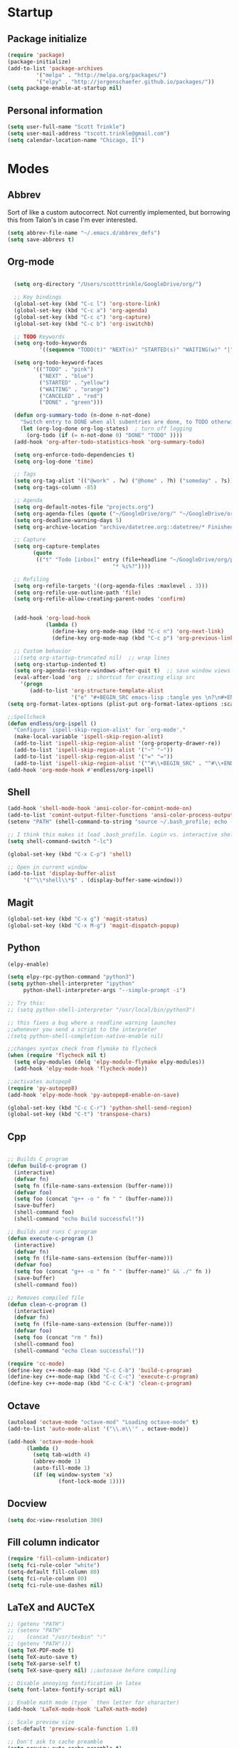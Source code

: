 * Startup
** Package initialize
#+BEGIN_SRC emacs-lisp :tangle yes
(require 'package)
(package-initialize)
(add-to-list 'package-archives
	     '("melpa" . "http://melpa.org/packages/")
	     '("elpy" . "http://jorgenschaefer.github.io/packages/"))
(setq package-enable-at-startup nil)
#+END_SRC
** Personal information
#+BEGIN_SRC emacs-lisp :tangle yes
(setq user-full-name "Scott Trinkle")
(setq user-mail-address "tscott.trinkle@gmail.com")
(setq calendar-location-name "Chicago, Il")
#+END_SRC
* Modes
** Abbrev
 Sort of like a custom autocorrect. Not currently implemented, but
 borrowing this from Talon's in case I'm ever interested. 
 #+BEGIN_SRC emacs-lisp :tangle yes 
 (setq abbrev-file-name "~/.emacs.d/abbrev_defs")
 (setq save-abbrevs t)
 #+END_SRC
** Org-mode
#+BEGIN_SRC emacs-lisp :tangle yes

  (setq org-directory "/Users/scotttrinkle/GoogleDrive/org/")

  ;; Key bindings
  (global-set-key (kbd "C-c l") 'org-store-link)
  (global-set-key (kbd "C-c a") 'org-agenda)
  (global-set-key (kbd "C-c c") 'org-capture)
  (global-set-key (kbd "C-c b") 'org-iswitchb)

  ;; TODO Keywords
  (setq org-todo-keywords
          '((sequence "TODO(t)" "NEXT(n)" "STARTED(s)" "WAITING(w)" "|" "CANCELED(c)" "DONE(d)")))

  (setq org-todo-keyword-faces
        '(("TODO" . "pink")
          ("NEXT" . "blue")
          ("STARTED" . "yellow")
          ("WAITING" . "orange")
          ("CANCELED" . "red")
          ("DONE" . "green")))

  (defun org-summary-todo (n-done n-not-done)
    "Switch entry to DONE when all subentries are done, to TODO otherwise."
    (let (org-log-done org-log-states)  ; turn off logging
      (org-todo (if (= n-not-done 0) "DONE" "TODO" ))))
  (add-hook 'org-after-todo-statistics-hook 'org-summary-todo)

  (setq org-enforce-todo-dependencies t)
  (setq org-log-done 'time)

  ;; Tags
  (setq org-tag-alist '(("@work" . ?w) ("@home" . ?h) ("someday" . ?s)))
  (setq org-tags-column -85)

  ;; Agenda
  (setq org-default-notes-file "projects.org")
  (setq org-agenda-files (quote ("~/GoogleDrive/org/" "~/GoogleDrive/org/projects.org" "~/GoogleDrive/org/calendar.org" "~/GoogleDrive/org/someday.org")))
  (setq org-deadline-warning-days 5)          
  (setq org-archive-location "archive/datetree.org::datetree/* Finished Tasks")

  ;; Capture
  (setq org-capture-templates 
        (quote
         (("t" "Todo [inbox]" entry (file+headline "~/GoogleDrive/org/projects.org" "Inbox")
                                 "* %i%?"))))

  ;; Refiling
  (setq org-refile-targets '((org-agenda-files :maxlevel . 3)))
  (setq org-refile-use-outline-path 'file)
  (setq org-refile-allow-creating-parent-nodes 'confirm)


  (add-hook 'org-load-hook
            (lambda ()
              (define-key org-mode-map (kbd "C-c n") 'org-next-link)
              (define-key org-mode-map (kbd "C-c p") 'org-previous-link)))

  ;; Custom behavior
  ;;(setq org-startup-truncated nil)  ;; wrap lines
  (setq org-startup-indented t)
  (setq org-agenda-restore-windows-after-quit t)  ;; save window views
  (eval-after-load 'org  ;; shortcut for creating elisp src
    '(progn
       (add-to-list 'org-structure-template-alist
                    '("e" "#+BEGIN_SRC emacs-lisp :tangle yes \n?\n#+END_SRC"))))
(setq org-format-latex-options (plist-put org-format-latex-options :scale 2.0))
                  
;;Spellcheck
(defun endless/org-ispell ()
  "Configure `ispell-skip-region-alist' for `org-mode'."
  (make-local-variable 'ispell-skip-region-alist)
  (add-to-list 'ispell-skip-region-alist '(org-property-drawer-re))
  (add-to-list 'ispell-skip-region-alist '("~" "~"))
  (add-to-list 'ispell-skip-region-alist '("=" "="))
  (add-to-list 'ispell-skip-region-alist '("^#\\+BEGIN_SRC" . "^#\\+END_SRC")))
(add-hook 'org-mode-hook #'endless/org-ispell)

#+END_SRC
** Shell
#+BEGIN_SRC emacs-lisp :tangle yes 
(add-hook 'shell-mode-hook 'ansi-color-for-comint-mode-on)
(add-to-list 'comint-output-filter-functions 'ansi-color-process-output)
(setenv "PATH" (shell-command-to-string "source ~/.bash_profile; echo -n $PATH"))

;; I think this makes it load .bash_profile. Login vs. interactive shell?
(setq shell-command-switch "-lc") 

(global-set-key (kbd "C-x C-p") 'shell)

;; Open in current window
(add-to-list 'display-buffer-alist
     '("^\\*shell\\*$" . (display-buffer-same-window)))
#+END_SRC
** Magit
#+BEGIN_SRC emacs-lisp :tangle yes 
  (global-set-key (kbd "C-x g") 'magit-status)
  (global-set-key (kbd "C-x M-g") 'magit-dispatch-popup)
#+END_SRC
** Python
#+BEGIN_SRC emacs-lisp :tangle yes 
  (elpy-enable)

  (setq elpy-rpc-python-command "python3")
  (setq python-shell-interpreter "ipython"
       python-shell-interpreter-args "--simple-prompt -i")

  ;; Try this:
  ;; (setq python-shell-interpreter "/usr/local/bin/python3")

  ;; this fixes a bug where a readline warning launches
  ;;whenever you send a script to the interpreter
  ;(setq python-shell-completion-native-enable nil)

  ;;changes syntax check from flymake to flycheck
  (when (require 'flycheck nil t)
    (setq elpy-modules (delq 'elpy-module-flymake elpy-modules))
    (add-hook 'elpy-mode-hook 'flycheck-mode))

  ;;activates autopep8
  (require 'py-autopep8)
  (add-hook 'elpy-mode-hook 'py-autopep8-enable-on-save)

  (global-set-key (kbd "C-c C-r") 'python-shell-send-region)
  (global-set-key (kbd "C-t") 'transpose-chars)
#+END_SRC
** Cpp

#+BEGIN_SRC emacs-lisp :tangle yes 

;; Builds C program
(defun build-c-program ()
  (interactive)
  (defvar fn)
  (setq fn (file-name-sans-extension (buffer-name)))
  (defvar foo)
  (setq foo (concat "g++ -o " fn " " (buffer-name)))
  (save-buffer)
  (shell-command foo)
  (shell-command "echo Build successful!"))

;; Builds and runs C program
(defun execute-c-program ()
  (interactive)
  (defvar fn)
  (setq fn (file-name-sans-extension (buffer-name)))
  (defvar foo)
  (setq foo (concat "g++ -o " fn " " (buffer-name)" && ./" fn ))
  (save-buffer)
  (shell-command foo))

;; Removes compiled file
(defun clean-c-program ()
  (interactive)
  (defvar fn)
  (setq fn (file-name-sans-extension (buffer-name)))
  (defvar foo)
  (setq foo (concat "rm " fn))
  (shell-command foo)
  (shell-command "echo Clean successful!"))

(require 'cc-mode)
(define-key c++-mode-map (kbd "C-c C-b") 'build-c-program)
(define-key c++-mode-map (kbd "C-c C-c") 'execute-c-program)
(define-key c++-mode-map (kbd "C-c C-k") 'clean-c-program)

#+END_SRC
** Octave
#+BEGIN_SRC emacs-lisp :tangle yes 
(autoload 'octave-mode "octave-mod" "Loading octave-mode" t)
(add-to-list 'auto-mode-alist '("\\.m\\'" . octave-mode))

(add-hook 'octave-mode-hook
	  (lambda ()
	    (setq tab-width 4)
	    (abbrev-mode 1)
	    (auto-fill-mode 1)
	    (if (eq window-system 'x)
                (font-lock-mode 1))))
#+END_SRC
** Docview
#+BEGIN_SRC emacs-lisp :tangle yes 
(setq doc-view-resolution 300)
#+END_SRC
** Fill column indicator
#+BEGIN_SRC emacs-lisp :tangle yes 
(require 'fill-column-indicator)
(setq fci-rule-color "white")
(setq-default fill-column 80)
(setq fci-rule-column 80)
(setq fci-rule-use-dashes nil)
#+END_SRC
** LaTeX and AUCTeX
#+BEGIN_SRC emacs-lisp :tangle yes 
  ;; (getenv "PATH")
  ;; (setenv "PATH"
  ;; 	(concat "/usr/texbin" ":"
  ;; (getenv "PATH")))
  (setq TeX-PDF-mode t) 
  (setq TeX-auto-save t)
  (setq TeX-parse-self t)
  (setq TeX-save-query nil) ;;autosave before compiling

  ;; Disable annoying fontification in latex
  (setq font-latex-fontify-script nil)

  ;; Enable math mode (type ` then letter for character)
  (add-hook 'LaTeX-mode-hook 'LaTeX-math-mode)

  ;; Scale preview size
  (set-default 'preview-scale-function 1.0)

  ;; Don't ask to cache preamble
  (setq preview-auto-cache-preamble t)

  ;;Bibtex
  (setq bibtex-maintain-sorted-entries 't)

#+END_SRC
** Minor Mode Hooks
#+BEGIN_SRC emacs-lisp :tangle yes 
(add-hook 'python-mode-hook 'fci-mode)
(add-hook 'python-mode-hook 'linum-mode)

(add-hook 'LaTeX-mode-hook 'flyspell-mode)
(add-hook 'LaTeX-mode-hook 'turn-on-reftex)
(setq reftex-plug-into-AUCTeX t)

(add-hook 'lisp-mode-hook 'linum-mode)

(add-hook 'org-mode-hook 'org-indent-mode)
(add-hook 'org-mode-hook (lambda () (diminish 'org-indent-mode "")))
(add-hook 'org-mode-hook 'org-beamer-mode)
(add-hook 'org-mode-hook (lambda () (diminish 'org-beamer-mode "")))
(add-hook 'math-mode 'linum-mode)

#+END_SRC
** Ido
#+BEGIN_SRC emacs-lisp :tangle yes 
(require 'ido)
(ido-mode 1)
(setq ido-enable-flex-matching t)
(setq ido-everywhere t)
(setq ido-use-filename-at-point 'guess)
(setq ido-file-extensions-order '(".txt" ".py" ".org"))
(setq ido-max-window-height 1)
#+END_SRC
** Misc (autocomplete/html)
#+BEGIN_SRC emacs-lisp :tangle yes 
;;Use autocomplete
(global-auto-complete-mode t)

;;Read HTML
(setq mm-text-html-renderer 'w3m)
(setq org-return-follows-link 't)
#+END_SRC
* Backups
#+BEGIN_SRC emacs-lisp :tangle yes 
;;Backups
(defvar --backup-directory (concat user-emacs-directory "backups"))
(if (not (file-exists-p --backup-directory))
        (make-directory --backup-directory t))
(setq backup-directory-alist `(("." . ,--backup-directory)))
(setq make-backup-files t               ; backup of a file the first time it is saved.
      backup-by-copying t               ; don't clobber symlinks
      version-control t                 ; version numbers for backup files
      delete-old-versions t             ; delete excess backup files silently
      delete-by-moving-to-trash t
      kept-old-versions 6               ; oldest versions to keep when a new numbered backup is made (default: 2)
      kept-new-versions 9               ; newest versions to keep when a new numbered backup is made (default: 2)
      auto-save-default t               ; auto-save every buffer that visits a file
      auto-save-timeout 20              ; number of seconds idle time before auto-save (default: 30)
      auto-save-interval 200            ; number of keystrokes between auto-saves (default: 300)
      )
#+END_SRC
* Appearance
** Window
;;WINDOW
#+BEGIN_SRC emacs-lisp :tangle yes 
;; Skip splash screen
(setq inhibit-startup-message t)
(setq initial-scratch-message "")

;; Hide menu bars
(menu-bar-mode -1)
(toggle-scroll-bar -1)
(scroll-bar-mode -1)
(tool-bar-mode -1)

;; Display settings
(setq mac-allow-anti-aliasing t)
#+END_SRC
** Font
#+BEGIN_SRC emacs-lisp :tangle yes 

(add-to-list 'default-frame-alist '(font . "Monaco 13"))
(if (string-equal system-type "darwin")
(set-fontset-font "fontset-default"
'unicode
'("Monaco" . "iso10646-1")))

(setq frame-resize-pixelwise 'true)
(setq line-spacing 0)
#+END_SRC
** Color
#+BEGIN_SRC emacs-lisp :tangle yes 
(load-file "~/.emacs.d/xterm-color/xterm-color.el")
(require 'xterm-color)
(progn (add-hook 'comint-preoutput-filter-functions 'xterm-color-filter)
       (setq comint-output-filter-functions (remove 'ansi-color-process-output comint-output-filter-functions)))
#+END_SRC
* Custom behaviors 
** Display help in current window
#+BEGIN_SRC emacs-lisp :tangle yes 
(add-to-list 'display-buffer-alist
             '("*Help*" display-buffer-same-window))
#+END_SRC
** Intuitive text marking
#+BEGIN_SRC emacs-lisp :tangle yes 
(delete-selection-mode t) ;; Deletes selection when you start typing
(transient-mark-mode t)
(setq x-select-enable-clipboard t)
#+END_SRC
** Simplify yes-no
#+BEGIN_SRC emacs-lisp :tangle yes 
(defalias 'yes-or-no-p 'y-or-n-p)
#+END_SRC
** Bell off
#+BEGIN_SRC emacs-lisp :tangle yes 
(setq ring-bell-function 'ignore)
#+END_SRC
** Fast key response
#+BEGIN_SRC emacs-lisp :tangle yes 
(setq echo-keystrokes 0.1)
#+END_SRC
** Visible bell
#+BEGIN_SRC emacs-lisp :tangle yes 
(setq visible-bell 1)
#+END_SRC
** Show line number
#+BEGIN_SRC emacs-lisp :tangle yes 
(global-linum-mode t)
(setq linum-format "%d ")
#+END_SRC
** Mouse on
#+BEGIN_SRC emacs-lisp :tangle yes 
(unless window-system
  (require 'mouse)
  (xterm-mouse-mode 1)
  (global-set-key [mouse-1] '(mouse-set-point))
  (global-set-key [mouse-4] '(lambda ()
			       (interactive)
			       (scroll-down 1)))
  (global-set-key [mouse-5] '(lambda ()
			       (interactive)
			       (scroll-up 1)))
  (defun track-mouse (e))
  (setq mouse-sel-mode t)
  )
#+END_SRC
** Cursor settings
#+BEGIN_SRC emacs-lisp :tangle yes 
(blink-cursor-mode 0)
(setq-default cursor-in-non-selected-windows nil)
#+END_SRC
** Transpose windows
#+BEGIN_SRC emacs-lisp :tangle yes 
(defun transpose-windows (arg)
   "Transpose the buffers shown in two windows."
   (interactive "p")
   (let ((selector (if (>= arg 0) 'next-window 'previous-window)))
     (while (/= arg 0)
       (let ((this-win (window-buffer))
             (next-win (window-buffer (funcall selector))))
         (set-window-buffer (selected-window) next-win)
         (set-window-buffer (funcall selector) this-win)
         (select-window (funcall selector)))
       (setq arg (if (plusp arg) (1- arg) (1+ arg))))))
(global-set-key (kbd "C-x 7") 'transpose-windows)
#+END_SRC
** Next/previous buffer
#+BEGIN_SRC emacs-lisp :tangle yes 
(global-set-key (kbd "C-x l") 'previous-buffer)
(global-set-key (kbd "C-x ;") 'next-buffer)
#+END_SRC
** Next/previous window
#+BEGIN_SRC emacs-lisp :tangle yes 
(global-set-key (kbd "C-x <up>") 'windmove-up)
(global-set-key (kbd "C-x <down>") 'windmove-down)
(global-set-key (kbd "C-x <right>") 'windmove-right)
(global-set-key (kbd "C-x <left>") 'windmove-left)
#+END_SRC
** Skippable buffers
#+BEGIN_SRC emacs-lisp :tangle yes 
(setq skippable-buffers '("*Messages*" "*scratch*" "*Help*" "*Completions*" "Calendar" "*info*" "*Ibuffer*"))

(defun my-next-buffer ()
  "next-buffer that skips certain buffers"
  (interactive)
  (next-buffer)
  (while (member (buffer-name) skippable-buffers)
    (next-buffer)))

(defun my-previous-buffer ()
  "previous-buffer that skips certain buffers"
  (interactive)
  (previous-buffer)
  (while (member (buffer-name) skippable-buffers)
    (previous-buffer)))

(global-set-key [remap next-buffer] 'my-next-buffer)
(global-set-key [remap previous-buffer] 'my-previous-buffer)
#+END_SRC
** Switch to new window
#+BEGIN_SRC emacs-lisp :tangle yes 
(defun new-window-below-and-switch ()
  (interactive)
  (split-window-below)
  (other-window 1))

(defun new-window-right-and-switch ()
  (interactive)
  (split-window-right)
  (other-window 1))

(global-set-key (kbd "C-x 2") 'new-window-below-and-switch)
(global-set-key (kbd "C-x 3") 'new-window-right-and-switch)
#+END_SRC
** Flip window orientation
#+BEGIN_SRC emacs-lisp :tangle yes 
(defun window-toggle-split-direction ()
  "Switch window split from horizontally to vertically, or vice versa.

i.e. change right window to bottom, or change bottom window to right."
  (interactive)
  (require 'windmove)
  (let ((done))
    (dolist (dirs '((right . down) (down . right)))
      (unless done
        (let* ((win (selected-window))
               (nextdir (car dirs))
               (neighbour-dir (cdr dirs))
               (next-win (windmove-find-other-window nextdir win))
               (neighbour1 (windmove-find-other-window neighbour-dir win))
               (neighbour2 (if next-win (with-selected-window next-win
                                          (windmove-find-other-window neighbour-dir next-win)))))
          ;;(message "win: %s\nnext-win: %s\nneighbour1: %s\nneighbour2:%s" win next-win neighbour1 neighbour2)
          (setq done (and (eq neighbour1 neighbour2)
                          (not (eq (minibuffer-window) next-win))))
          (if done
              (let* ((other-buf (window-buffer next-win)))
                (delete-window next-win)
                (if (eq nextdir 'right)
                    (split-window-vertically)
                  (split-window-horizontally))
                (set-window-buffer (windmove-find-other-window neighbour-dir) other-buf))))))))

(global-set-key (kbd "C-x 8") 'window-toggle-split-direction)
#+END_SRC
** Comments
#+BEGIN_SRC emacs-lisp :tangle yes 
(global-set-key (kbd "M-c") 'comment-region)
(global-set-key (kbd "M-u") 'uncomment-region)
#+END_SRC
** Killing emacs
#+BEGIN_SRC emacs-lisp :tangle yes 
(require 'cl-lib)
(defadvice save-buffers-kill-emacs (around no-query-kill-emacs activate)
  "Prevent annoying \"Active processes exist\" query when you quit Emacs."
  (cl-letf (((symbol-function #'process-list) (lambda ())))
    ad-do-it))

;;Toggle off "kill running processes?" flag
(defun my-kill-emacs ()
  "Save some buffers, then exit unconditionally"
  (interactive)
  (save-some-buffers nil t)
  (kill-emacs))
(global-set-key (kbd "C-x C-c") 'my-kill-emacs)
#+END_SRC
** Cut and paste
#+BEGIN_SRC emacs-lisp :tangle yes 
(defun pbcopy ()
  (interactive)
  (call-process-region (point) (mark) "pbcopy")
  (setq deactivate-mark t))

(defun pbpaste ()
  (interactive)
  (call-process-region (point) (if mark-active (mark) (point)) "pbpaste" t t))

(defun pbcut ()
  (interactive)
  (pbcopy)
  (delete-region (region-beginning) (region-end)))

;;(global-set-key (kbd "C-c C-c") 'pbcopy)
(global-set-key (kbd "C-c C-v") 'pbpaste)
(global-set-key (kbd "C-c C-x") 'pbcut)
#+END_SRC
** Search and replace
#+BEGIN_SRC emacs-lisp :tangle yes 
(global-set-key (kbd "C-x C-r") 'query-replace)
#+END_SRC
** Fullscreen
#+BEGIN_SRC emacs-lisp :tangle yes 
;;(global-set-key (kbd "C-c C-f") 'toggle-frame-fullscreen)
(global-set-key (kbd "<C-s-268632070>") 'toggle-frame-fullscreen)
#+END_SRC
** Custom commands
#+BEGIN_SRC emacs-lisp :tangle yes 
(setq custom-file "~/.emacs.d/custom.el")
(load custom-file 'noerror)
#+END_SRC
* Layout windows
#+BEGIN_SRC emacs-lisp :tangle yes 
(when window-system (set-frame-size (selected-frame) 180 48))
(find-file "~/GoogleDrive/org/projects.org")
(find-file "~/.emacs.d/scott.org")
(shell "*shell*")
(add-hook 'after-init-hook (lambda () (org-agenda nil "n")))
(switch-to-buffer "*Org Agenda*")
#+END_SRC
